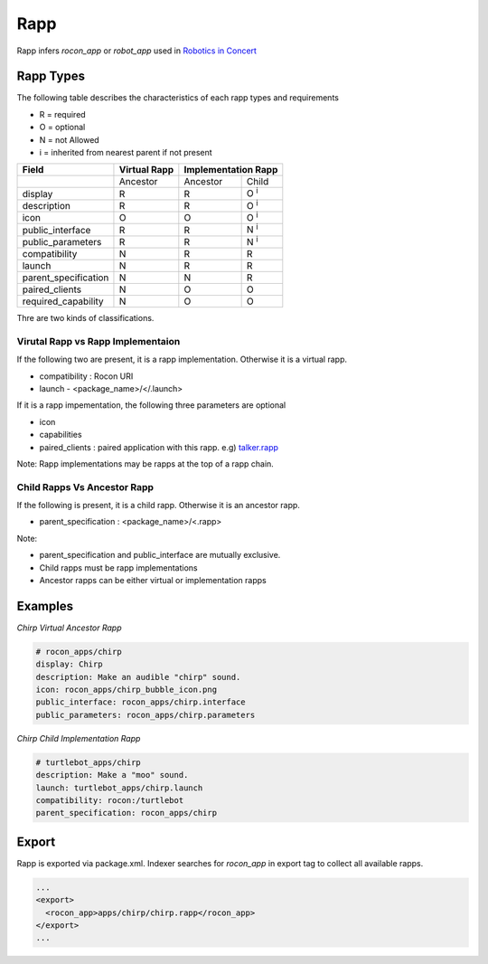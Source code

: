 Rapp
====

Rapp infers `rocon_app` or `robot_app` used in `Robotics in Concert`_

.. _`Robotics in Concert`: http://www.robotconcert.org


Rapp Types
----------

The following table describes the characteristics of each rapp types and requirements

* R = required
* O = optional
* N = not Allowed
* i = inherited from nearest parent if not present


.. table:: 

  +-----------------------+-------------------------+-------------------------+-------------------------+
  | Field                 |  Virtual Rapp           | Implementation Rapp                               | 
  +=======================+=========================+=========================+=========================+
  |                       | Ancestor                | Ancestor                | Child                   |             
  +-----------------------+-------------------------+-------------------------+-------------------------+
  | display               |     R                   | R                       | O :sup:`i`              |
  +-----------------------+-------------------------+-------------------------+-------------------------+
  | description           |     R                   | R                       | O :sup:`i`              |
  +-----------------------+-------------------------+-------------------------+-------------------------+
  | icon                  |     O                   | O                       | O :sup:`i`              |
  +-----------------------+-------------------------+-------------------------+-------------------------+
  | public_interface      |     R                   | R                       | N :sup:`i`              |
  +-----------------------+-------------------------+-------------------------+-------------------------+
  | public_parameters     |     R                   | R                       | N :sup:`i`              |
  +-----------------------+-------------------------+-------------------------+-------------------------+
  | compatibility         |     N                   | R                       | R                       |
  +-----------------------+-------------------------+-------------------------+-------------------------+
  | launch                |     N                   | R                       | R                       |
  +-----------------------+-------------------------+-------------------------+-------------------------+
  | parent_specification  |     N                   | N                       | R                       |
  +-----------------------+-------------------------+-------------------------+-------------------------+
  | paired_clients        |     N                   | O                       | O                       |
  +-----------------------+-------------------------+-------------------------+-------------------------+
  | required_capability   |     N                   | O                       | O                       |
  +-----------------------+-------------------------+-------------------------+-------------------------+


Thre are two kinds of classifications.

Virutal Rapp vs Rapp Implementaion
``````````````````````````````````

If the following two are present, it is a rapp implementation. Otherwise it is a virtual rapp.

* compatibility : Rocon URI
* launch - <package_name>/</.launch>

If it is a rapp impementation, the following three parameters are optional

* icon 
* capabilities
* paired_clients : paired application with this rapp. e.g) `talker.rapp`_

Note: Rapp implementations may be rapps at the top of a rapp chain.

Child Rapps Vs Ancestor Rapp
````````````````````````````

If the following is present, it is a child rapp. Otherwise it is an ancestor rapp.

* parent_specification : <package_name>/<.rapp>


Note:

* parent_specification and public_interface are mutually exclusive. 
* Child rapps must be rapp implementations
* Ancestor rapps can be either virtual or implementation rapps




.. _`talker.rapp`: https://github.com/robotics-in-concert/rocon_app_platform/blob/hydro-devel/rocon_apps/apps/talker/talker.rapp 

Examples
--------

*Chirp Virtual Ancestor Rapp*

.. code-block:: yaml

    # rocon_apps/chirp
    display: Chirp
    description: Make an audible "chirp" sound.
    icon: rocon_apps/chirp_bubble_icon.png
    public_interface: rocon_apps/chirp.interface
    public_parameters: rocon_apps/chirp.parameters

*Chirp Child Implementation Rapp*

.. code-block:: yaml

    # turtlebot_apps/chirp
    description: Make a "moo" sound.
    launch: turtlebot_apps/chirp.launch
    compatibility: rocon:/turtlebot
    parent_specification: rocon_apps/chirp



Export
------

Rapp is exported via package.xml. Indexer searches for `rocon_app` in export tag to collect all available rapps.

.. code-block:: xml

    ...
    <export>
      <rocon_app>apps/chirp/chirp.rapp</rocon_app>
    </export>
    ...

